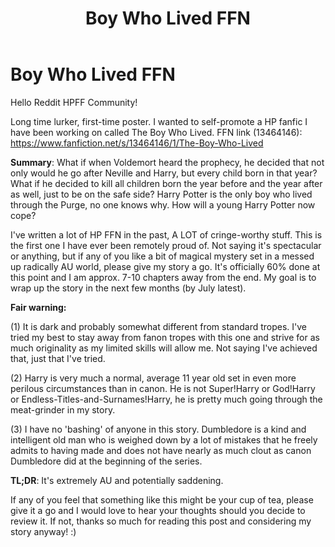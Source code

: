 #+TITLE: Boy Who Lived FFN

* Boy Who Lived FFN
:PROPERTIES:
:Author: Gatalicious
:Score: 1
:DateUnix: 1617914932.0
:DateShort: 2021-Apr-09
:FlairText: Self-Promotion
:END:
Hello Reddit HPFF Community!

Long time lurker, first-time poster. I wanted to self-promote a HP fanfic I have been working on called The Boy Who Lived. FFN link (13464146): [[https://www.fanfiction.net/s/13464146/1/The-Boy-Who-Lived]]

*Summary*: What if when Voldemort heard the prophecy, he decided that not only would he go after Neville and Harry, but every child born in that year? What if he decided to kill all children born the year before and the year after as well, just to be on the safe side? Harry Potter is the only boy who lived through the Purge, no one knows why. How will a young Harry Potter now cope?

I've written a lot of HP FFN in the past, A LOT of cringe-worthy stuff. This is the first one I have ever been remotely proud of. Not saying it's spectacular or anything, but if any of you like a bit of magical mystery set in a messed up radically AU world, please give my story a go. It's officially 60% done at this point and I am approx. 7-10 chapters away from the end. My goal is to wrap up the story in the next few months (by July latest).

*Fair warning:*

(1) It is dark and probably somewhat different from standard tropes. I've tried my best to stay away from fanon tropes with this one and strive for as much originality as my limited skills will allow me. Not saying I've achieved that, just that I've tried.

(2) Harry is very much a normal, average 11 year old set in even more perilous circumstances than in canon. He is not Super!Harry or God!Harry or Endless-Titles-and-Surnames!Harry, he is pretty much going through the meat-grinder in my story.

(3) I have no 'bashing' of anyone in this story. Dumbledore is a kind and intelligent old man who is weighed down by a lot of mistakes that he freely admits to having made and does not have nearly as much clout as canon Dumbledore did at the beginning of the series.

*TL;DR*: It's extremely AU and potentially saddening.

If any of you feel that something like this might be your cup of tea, please give it a go and I would love to hear your thoughts should you decide to review it. If not, thanks so much for reading this post and considering my story anyway! :)

